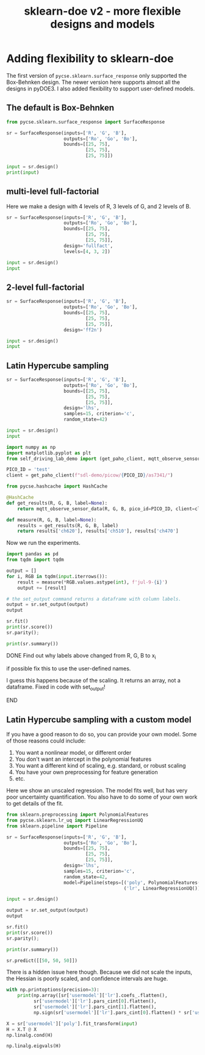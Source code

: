#+title: sklearn-doe v2 - more flexible designs and models

#+attr_org: :width 800
[[./screenshots/date-10-07-2024-time-10-04-55.png]]

* Adding flexibility to sklearn-doe

The first version of ~pycse.sklearn.surface_response~ only supported the Box-Behnken design. The newer version here supports almost all the designs in pyDOE3. I also added flexibility to support user-defined models.

** The default is Box-Behnken

#+BEGIN_SRC jupyter-python
from pycse.sklearn.surface_response import SurfaceResponse

sr = SurfaceResponse(inputs=['R', 'G', 'B'],
                     outputs=['Ro', 'Go', 'Bo'],
                     bounds=[[25, 75],
                             [25, 75],
                             [25, 75]])

input = sr.design()
print(input)
#+END_SRC

#+RESULTS:
#+begin_example
       R     G     B
5   75.0  50.0  25.0
12  50.0  50.0  50.0
4   25.0  50.0  25.0
6   25.0  50.0  75.0
0   25.0  25.0  50.0
2   25.0  75.0  50.0
9   50.0  75.0  25.0
13  50.0  50.0  50.0
3   75.0  75.0  50.0
8   50.0  25.0  25.0
11  50.0  75.0  75.0
14  50.0  50.0  50.0
7   75.0  50.0  75.0
10  50.0  25.0  75.0
1   75.0  25.0  50.0
#+end_example

** multi-level full-factorial

Here we make a design with 4 levels of R, 3 levels of G, and 2 levels of B.

#+BEGIN_SRC jupyter-python
sr = SurfaceResponse(inputs=['R', 'G', 'B'],
                     outputs=['Ro', 'Go', 'Bo'],
                     bounds=[[25, 75],
                             [25, 75],
                             [25, 75]],
                     design='fullfact',
                     levels=[4, 3, 2])

input = sr.design()
input
#+END_SRC

#+RESULTS:
:RESULTS:
|    | R     | G     | B    |
|----+-------+-------+------|
| 3  | 125.0 | 50.0  | 50.0 |
| 14 | 100.0 | 50.0  | 75.0 |
| 7  | 125.0 | 75.0  | 50.0 |
| 1  | 75.0  | 50.0  | 50.0 |
| 10 | 100.0 | 100.0 | 50.0 |
| 15 | 125.0 | 50.0  | 75.0 |
| 8  | 50.0  | 100.0 | 50.0 |
| 11 | 125.0 | 100.0 | 50.0 |
| 19 | 125.0 | 75.0  | 75.0 |
| 13 | 75.0  | 50.0  | 75.0 |
| 4  | 50.0  | 75.0  | 50.0 |
| 21 | 75.0  | 100.0 | 75.0 |
| 6  | 100.0 | 75.0  | 50.0 |
| 17 | 75.0  | 75.0  | 75.0 |
| 18 | 100.0 | 75.0  | 75.0 |
| 23 | 125.0 | 100.0 | 75.0 |
| 2  | 100.0 | 50.0  | 50.0 |
| 9  | 75.0  | 100.0 | 50.0 |
| 12 | 50.0  | 50.0  | 75.0 |
| 0  | 50.0  | 50.0  | 50.0 |
| 16 | 50.0  | 75.0  | 75.0 |
| 20 | 50.0  | 100.0 | 75.0 |
| 22 | 100.0 | 100.0 | 75.0 |
| 5  | 75.0  | 75.0  | 50.0 |
:END:

** 2-level full-factorial

#+BEGIN_SRC jupyter-python  
sr = SurfaceResponse(inputs=['R', 'G', 'B'],
                     outputs=['Ro', 'Go', 'Bo'],
                     bounds=[[25, 75],
                             [25, 75],
                             [25, 75]],
                     design='ff2n')

input = sr.design()
input
#+END_SRC

#+RESULTS:
:RESULTS:
|   | R    | G    | B    |
|---+------+------+------|
| 7 | 75.0 | 75.0 | 75.0 |
| 1 | 75.0 | 25.0 | 25.0 |
| 0 | 25.0 | 25.0 | 25.0 |
| 2 | 25.0 | 75.0 | 25.0 |
| 6 | 25.0 | 75.0 | 75.0 |
| 4 | 25.0 | 25.0 | 75.0 |
| 3 | 75.0 | 75.0 | 25.0 |
| 5 | 75.0 | 25.0 | 75.0 |
:END:

** Latin Hypercube sampling

#+BEGIN_SRC jupyter-python
sr = SurfaceResponse(inputs=['R', 'G', 'B'],
                     outputs=['Ro', 'Go', 'Bo'],
                     bounds=[[25, 75],
                             [25, 75],
                             [25, 75]],                     
                     design='lhs',
                     samples=15, criterion='c',
                     random_state=42)

input = sr.design()
input
#+END_SRC

#+RESULTS:
:RESULTS:
|    |         R |         G |         B |
|----+-----------+-----------+-----------|
|  8 | 72.500000 | 57.500000 | 60.833333 |
| 13 | 55.833333 | 55.833333 | 74.166667 |
|  7 | 67.500000 | 65.833333 | 67.500000 |
|  1 | 54.166667 | 50.833333 | 52.500000 |
| 11 | 59.166667 | 60.833333 | 64.166667 |
|  9 | 65.833333 | 70.833333 | 70.833333 |
| 10 | 69.166667 | 64.166667 | 50.833333 |
|  4 | 74.166667 | 69.166667 | 54.166667 |
| 14 | 62.500000 | 72.500000 | 69.166667 |
| 12 | 52.500000 | 62.500000 | 72.500000 |
|  6 | 57.500000 | 67.500000 | 62.500000 |
|  0 | 50.833333 | 54.166667 | 59.166667 |
|  5 | 70.833333 | 52.500000 | 55.833333 |
|  3 | 64.166667 | 74.166667 | 57.500000 |
|  2 | 60.833333 | 59.166667 | 65.833333 |
:END:

#+END_SRC


#+BEGIN_SRC jupyter-python 
import numpy as np
import matplotlib.pyplot as plt
from self_driving_lab_demo import (get_paho_client, mqtt_observe_sensor_data)

PICO_ID = 'test'
client = get_paho_client(f"sdl-demo/picow/{PICO_ID}/as7341/")

from pycse.hashcache import HashCache

@HashCache
def get_results(R, G, B, label=None):
    return mqtt_observe_sensor_data(R, G, B, pico_id=PICO_ID, client=client)

def measure(R, G, B, label=None):
    results = get_results(R, G, B, label)
    return results['ch620'], results['ch510'], results['ch470']
#+END_SRC

#+RESULTS:

Now we run the experiments.

#+BEGIN_SRC jupyter-python :async yes
import pandas as pd
from tqdm import tqdm

output = []
for i, RGB in tqdm(input.iterrows()):
    result = measure(*RGB.values.astype(int), f'jul-9-{i}')    
    output += [result]

# the set_output command returns a dataframe with column labels.
output = sr.set_output(output)
output
#+END_SRC

#+RESULTS:
:RESULTS:
: 15it [00:00, 1910.32it/s]
|    |    Ro |    Go |    Bo |
|----+-------+-------+-------|
|  8 | 19074 | 10017 | 15164 |
| 13 | 13836 |  9724 | 17934 |
|  7 | 17508 | 11660 | 17236 |
|  1 | 13387 |  8459 | 12889 |
| 11 | 14999 | 10588 | 16192 |
|  9 | 16933 | 12674 | 18249 |
| 10 | 18068 | 11241 | 13598 |
|  4 | 19655 | 12308 | 14847 |
| 14 | 16002 | 13049 | 18211 |
| 12 | 12958 | 11091 | 18061 |
|  6 | 14421 | 11959 | 16327 |
|  0 | 12192 |  9312 | 14667 |
|  5 | 18462 |  8971 | 13729 |
|  3 | 16562 | 13294 | 15832 |
|  2 | 15324 | 10412 | 16333 |
:END:

#+BEGIN_SRC jupyter-python  
sr.fit()
print(sr.score())
sr.parity();
#+END_SRC

#+RESULTS:
:RESULTS:
: 0.9995362156806792
[[./.ob-jupyter/90d863394eec1161ab831bfd10962e75b8ebc572.png]]
:END:

#+BEGIN_SRC jupyter-python
print(sr.summary())
#+END_SRC

#+RESULTS:
#+begin_example
15 data points
  score: 0.9995362156806792
  mae  = [47.7, 22.3, 24.2]

  rmse = [3020.0, 964.0, 1000.0]

Output_0 = Ro
| var   |       value |   ci_lower |   ci_upper |       se |   significant |
|-------+-------------+------------+------------+----------+---------------|
| 1_0   | 15937.7     | 15753.3    |  16122.1   |  66.4128 |             1 |
| R_0   |  3580.91    |  3421.42   |   3740.39  |  57.442  |             1 |
| G_0   |    90.8044  |   -75.6052 |    257.214 |  59.9362 |             0 |
| B_0   |   -44.9787  |  -191.064  |    101.106 |  52.6159 |             0 |
| R^2_0 |    36.7542  |  -339.858  |    413.366 | 135.645  |             0 |
| R G_0 |   -63.5449  |  -496.661  |    369.571 | 155.997  |             0 |
| R B_0 |    -9.50306 |  -558.716  |    539.71  | 197.812  |             0 |
| G^2_0 |   -25.7017  |  -276.772  |    225.369 |  90.4288 |             0 |
| G B_0 |    -2.87295 |  -354.204  |    348.458 | 126.54   |             0 |
| B^2_0 |    61.4348  |  -328.872  |    451.742 | 140.578  |             0 |

Output_1 = Go
| var   |       value |   ci_lower |   ci_upper |       se |   significant |
|-------+-------------+------------+------------+----------+---------------|
| 1_1   | 10978.2     | 10874      |  11082.4   |  37.5343 |             1 |
| R_1   |    14.9074  |   -75.2282 |    105.043 |  32.4644 |             0 |
| G_1   |  2332.12    |  2238.07   |   2426.17  |  33.874  |             1 |
| B_1   |    98.9157  |    16.3532 |    181.478 |  29.7368 |             1 |
| R^2_1 |    28.3089  |  -184.54   |    241.158 |  76.6623 |             0 |
| R G_1 |     4.49717 |  -240.286  |    249.28  |  88.1641 |             0 |
| R B_1 |   -95.8631  |  -406.26   |    214.534 | 111.797  |             0 |
| G^2_1 |    25.235   |  -116.662  |    167.132 |  51.1074 |             0 |
| G B_1 |    -2.57453 |  -201.135  |    195.986 |  71.5161 |             0 |
| B^2_1 |   -72.6087  |  -293.197  |    147.98  |  79.45   |             0 |

Output_2 = Bo
| var   |      value |   ci_lower |   ci_upper |       se |   significant |
|-------+------------+------------+------------+----------+---------------|
| 1_2   | 15936.8    | 15830.5    | 16043      |  38.2821 |             1 |
| R_2   |   -12.8958 |  -104.827  |    79.0354 |  33.1111 |             0 |
| G_2   |   915.809  |   819.886  |  1011.73   |  34.5488 |             1 |
| B_2   |  2457.56   |  2373.35   |  2541.77   |  30.3292 |             1 |
| R^2_2 |   -10.6791 |  -227.768  |   206.41   |  78.1896 |             0 |
| R G_2 |   148.131  |  -101.528  |   397.791  |  89.9206 |             0 |
| R B_2 |  -196.801  |  -513.382  |   119.78   | 114.024  |             0 |
| G^2_2 |    63.6294 |   -81.0944 |   208.353  |  52.1256 |             0 |
| G B_2 |    26.6824 |  -175.834  |   229.199  |  72.9409 |             0 |
| B^2_2 |  -134.636  |  -359.619  |    90.3475 |  81.0328 |             0 |
#+end_example

*************** DONE Find out why labels above changed from R, G, B to x_i
CLOSED: [2024-07-10 Wed 11:08]
if possible fix this to use the user-defined names.

I guess this happens because of the scaling. It returns an array, not a dataframe.
Fixed in code with set_output!
*************** END

** Latin Hypercube sampling with a custom model

If you have a good reason to do so, you can provide your own model. Some of those reasons could include:

1. You want a nonlinear model, or different order 
2. You don't want an intercept in the polynomial features
3. You want a different kind of scaling, e.g. standard, or robust scaling
4. You have your own preprocessing for feature generation
5. etc.

Here we show an unscaled regression. The model fits well, but has very poor uncertainty quantification. You also have to do some of your own work to get details of the fit.

#+BEGIN_SRC jupyter-python
from sklearn.preprocessing import PolynomialFeatures
from pycse.sklearn.lr_uq import LinearRegressionUQ
from sklearn.pipeline import Pipeline

sr = SurfaceResponse(inputs=['R', 'G', 'B'],
                     outputs=['Ro', 'Go', 'Bo'],
                     bounds=[[25, 75],
                             [25, 75],
                             [25, 75]],                     
                     design='lhs',
                     samples=15, criterion='c',
                     random_state=42,
                     model=Pipeline(steps=[('poly', PolynomialFeatures(2)),
                                           ('lr', LinearRegressionUQ())]))

input = sr.design()

output = sr.set_output(output)
output
#+END_SRC

#+RESULTS:
:RESULTS:
|    |    Ro |    Go |    Bo |
|----+-------+-------+-------|
| 11 | 14999 | 10588 | 16192 |
|  6 | 14421 | 11959 | 16327 |
| 12 | 12958 | 11091 | 18061 |
| 13 | 13836 |  9724 | 17934 |
|  7 | 17508 | 11660 | 17236 |
|  3 | 16562 | 13294 | 15832 |
|  4 | 19655 | 12308 | 14847 |
|  1 | 13387 |  8459 | 12889 |
|  0 | 12192 |  9312 | 14667 |
| 10 | 18068 | 11241 | 13598 |
| 14 | 16002 | 13049 | 18211 |
|  8 | 19074 | 10017 | 15164 |
|  9 | 16933 | 12674 | 18249 |
|  5 | 18462 |  8971 | 13729 |
|  2 | 15324 | 10412 | 16333 |
:END:

#+BEGIN_SRC jupyter-python  
sr.fit()
print(sr.score())
sr.parity();
#+END_SRC

#+RESULTS:
:RESULTS:
: 0.9995362156806792
[[./.ob-jupyter/462d40afc779e37e567a6472a247a398ed39db78.png]]
:END:

#+BEGIN_SRC jupyter-python
print(sr.summary())
#+END_SRC

#+RESULTS:
: 15 data points
: User defined model:
: Pipeline(steps=[('poly', PolynomialFeatures()), ('lr', LinearRegressionUQ())])
:   score: 0.9995362156806792
:   mae  = [47.7, 22.3, 24.2]
: 
:   rmse = [3020.0, 964.0, 1000.0]
: 

#+BEGIN_SRC jupyter-python
sr.predict([[50, 50, 50]])
#+END_SRC

#+RESULTS:
:RESULTS:
: /Users/jkitchin/anaconda3/lib/python3.11/site-packages/sklearn/base.py:464: UserWarning: X does not have valid feature names, but PolynomialFeatures was fitted with feature names
:   warnings.warn(
: array([[12047.95462632,  8227.81653912, 12217.23186596]])
:END:

There is a hidden issue here though. Because we did not scale the inputs, the Hessian is poorly scaled, and confidence intervals are huge.

#+BEGIN_SRC jupyter-python
with np.printoptions(precision=3):
    print(np.array([sr['usermodel']['lr'].coefs_.flatten(),
          sr['usermodel']['lr'].pars_cint[0].flatten(),
          sr['usermodel']['lr'].pars_cint[1].flatten(),
          np.sign(sr['usermodel']['lr'].pars_cint[0].flatten() * sr['usermodel']['lr'].pars_cint[1].flatten()) > 0]).T)
#+END_SRC

#+RESULTS:
#+begin_example
[[-3.590e+03 -2.129e+04  1.411e+04  0.000e+00]
 [-5.368e+03 -1.537e+04  4.634e+03  0.000e+00]
 [-5.041e+03 -1.524e+04  5.160e+03  0.000e+00]
 [ 3.067e+02 -1.070e+02  7.204e+02  0.000e+00]
 [ 1.723e+01 -2.166e+02  2.510e+02  0.000e+00]
 [ 3.105e+01 -2.074e+02  2.695e+02  0.000e+00]
 [ 6.188e+01 -3.395e+02  4.633e+02  0.000e+00]
 [ 1.758e+02 -5.103e+01  4.027e+02  0.000e+00]
 [-6.021e+01 -2.916e+02  1.712e+02  0.000e+00]
 [-5.459e+01 -5.360e+02  4.268e+02  0.000e+00]
 [ 1.204e+02 -1.517e+02  3.924e+02  0.000e+00]
 [ 4.124e+02  1.349e+02  6.899e+02  1.000e+00]
 [ 2.700e-01 -2.497e+00  3.037e+00  0.000e+00]
 [ 2.080e-01 -1.356e+00  1.772e+00  0.000e+00]
 [-7.846e-02 -1.673e+00  1.516e+00  0.000e+00]
 [-4.669e-01 -3.649e+00  2.715e+00  0.000e+00]
 [ 3.304e-02 -1.765e+00  1.831e+00  0.000e+00]
 [ 1.088e+00 -7.459e-01  2.923e+00  0.000e+00]
 [-6.982e-02 -4.105e+00  3.965e+00  0.000e+00]
 [-7.043e-01 -2.985e+00  1.576e+00  0.000e+00]
 [-1.446e+00 -3.772e+00  8.800e-01  0.000e+00]
 [-1.888e-01 -2.033e+00  1.656e+00  0.000e+00]
 [ 1.854e-01 -8.571e-01  1.228e+00  0.000e+00]
 [ 4.675e-01 -5.958e-01  1.531e+00  0.000e+00]
 [-2.111e-02 -2.602e+00  2.560e+00  0.000e+00]
 [-1.891e-02 -1.478e+00  1.440e+00  0.000e+00]
 [ 1.960e-01 -1.292e+00  1.684e+00  0.000e+00]
 [ 4.514e-01 -2.416e+00  3.319e+00  0.000e+00]
 [-5.335e-01 -2.154e+00  1.087e+00  0.000e+00]
 [-9.892e-01 -2.642e+00  6.638e-01  0.000e+00]]
#+end_example

#+BEGIN_SRC jupyter-python
X = sr['usermodel']['poly'].fit_transform(input)
H = X.T @ X
np.linalg.cond(H)
#+END_SRC

#+RESULTS:
: 6370391174009.104

#+BEGIN_SRC jupyter-python
np.linalg.eigvals(H)
#+END_SRC

#+RESULTS:
: array([1.41846194e+09, 2.07667160e+07, 8.49069162e+06, 6.46852236e+04,
:        2.03050399e+04, 1.02676299e+04, 6.44370258e+02, 2.22665205e-04,
:        3.40827573e-01, 1.34018485e+00])


